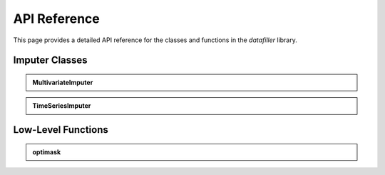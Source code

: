 API Reference
#############

This page provides a detailed API reference for the classes and functions in the `datafiller` library.

***********************
Imputer Classes
***********************

.. admonition:: MultivariateImputer
   :class: dropdown

   .. autoclass:: datafiller.MultivariateImputer
      :members: __init__, __call__
      :undoc-members:
      :show-inheritance:

.. admonition:: TimeSeriesImputer
   :class: dropdown

   .. autoclass:: datafiller.TimeSeriesImputer
      :members: __init__, __call__
      :undoc-members:
      :show-inheritance:

***********************
Low-Level Functions
***********************

.. admonition:: optimask
   :class: dropdown

   .. automodule:: datafiller._optimask
      :members: optimask
